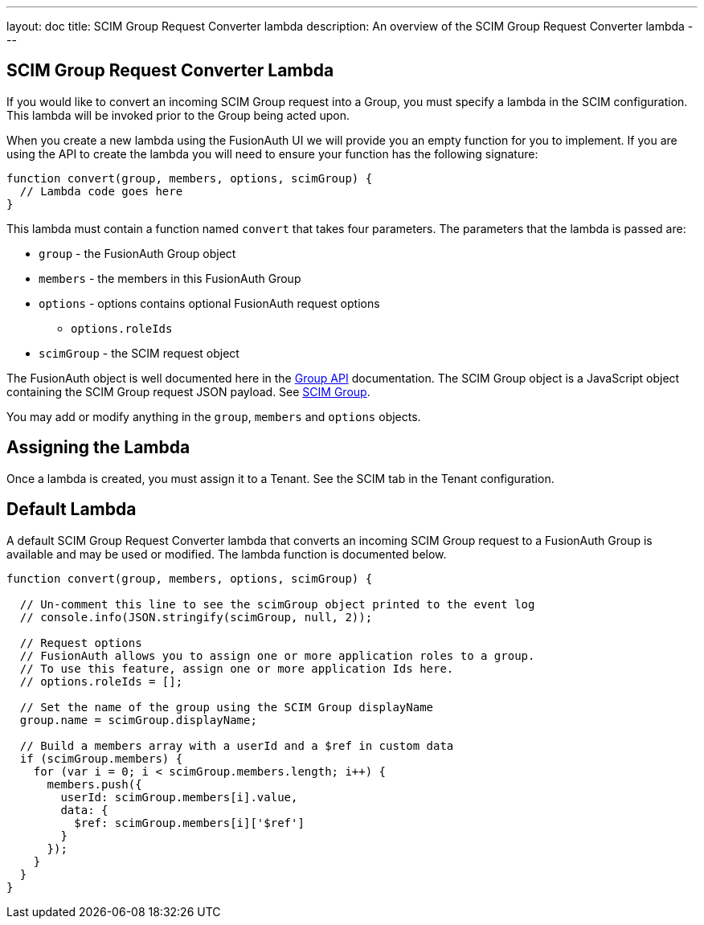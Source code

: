---
layout: doc
title: SCIM Group Request Converter lambda
description: An overview of the SCIM Group Request Converter lambda
---

:sectnumlevels: 0

== SCIM Group Request Converter Lambda

If you would like to convert an incoming SCIM Group request into a Group, you must specify a lambda in the SCIM configuration. This lambda will be invoked prior to the Group being acted upon.

When you create a new lambda using the FusionAuth UI we will provide you an empty function for you to implement. If you are using the API to create the lambda you will need to ensure your function has the following signature:

[source,javascript]
----
function convert(group, members, options, scimGroup) {
  // Lambda code goes here
}
----

This lambda must contain a function named `convert` that takes four parameters. The parameters that the lambda is passed are:

* `group` - the FusionAuth Group object
* `members` - the members in this FusionAuth Group
* `options` - options contains optional FusionAuth request options
** `options.roleIds`
* `scimGroup` - the SCIM request object

The FusionAuth object is well documented here in the link:/docs/v1/tech/apis/groups[Group API] documentation. The SCIM Group object is a JavaScript object containing the SCIM Group request JSON payload. See link:https://datatracker.ietf.org/doc/html/rfc7643#section-4.2[SCIM Group].

You may add or modify anything in the `group`, `members` and `options` objects.

== Assigning the Lambda

Once a lambda is created, you must assign it to a Tenant. See the SCIM tab in the Tenant configuration.

== Default Lambda

A default SCIM Group Request Converter lambda that converts an incoming SCIM Group request to a FusionAuth Group is available and may be used or modified. The lambda function is documented below.

[source,javascript]
----
function convert(group, members, options, scimGroup) {

  // Un-comment this line to see the scimGroup object printed to the event log
  // console.info(JSON.stringify(scimGroup, null, 2));

  // Request options
  // FusionAuth allows you to assign one or more application roles to a group.
  // To use this feature, assign one or more application Ids here.
  // options.roleIds = [];

  // Set the name of the group using the SCIM Group displayName
  group.name = scimGroup.displayName;

  // Build a members array with a userId and a $ref in custom data
  if (scimGroup.members) {
    for (var i = 0; i < scimGroup.members.length; i++) {
      members.push({
        userId: scimGroup.members[i].value,
        data: {
          $ref: scimGroup.members[i]['$ref']
        }
      });
    }
  }
}
----
